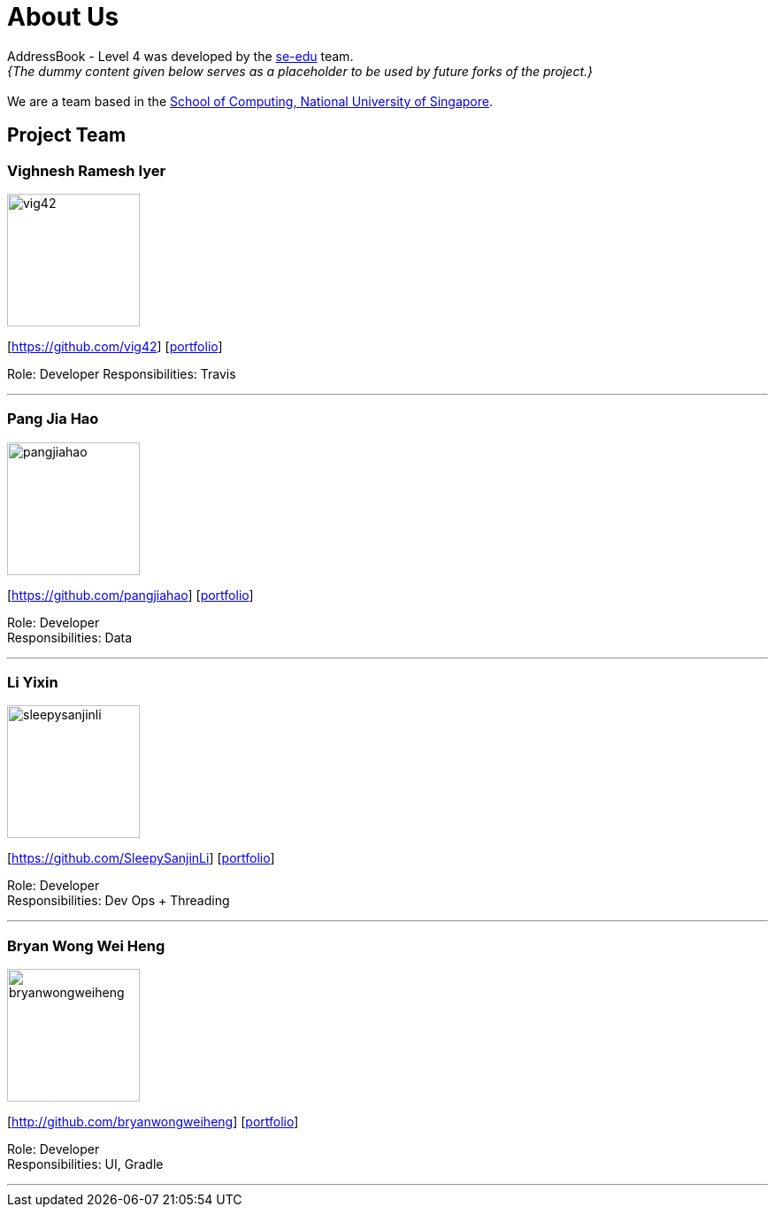= About Us
:site-section: AboutUs
:relfileprefix: team/
:imagesDir: images
:stylesDir: stylesheets

AddressBook - Level 4 was developed by the https://se-edu.github.io/docs/Team.html[se-edu] team. +
_{The dummy content given below serves as a placeholder to be used by future forks of the project.}_ +
{empty} +
We are a team based in the http://www.comp.nus.edu.sg[School of Computing, National University of Singapore].

== Project Team

=== Vighnesh Ramesh Iyer
image::vig42.jpg[width="150", align="left"]
{empty}[https://github.com/vig42] [<<johndoe#, portfolio>>]

Role: Developer
Responsibilities: Travis

'''

=== Pang Jia Hao
image::pangjiahao.jpg[width="150", align="left"]
{empty}[https://github.com/pangjiahao] [<<johndoe#, portfolio>>]

Role: Developer +
Responsibilities: Data

'''

=== Li Yixin
image::sleepysanjinli.jpg[width="150", align="left"]
{empty}[https://github.com/SleepySanjinLi] [<<johndoe#, portfolio>>]

Role: Developer +
Responsibilities: Dev Ops + Threading

'''

=== Bryan Wong Wei Heng
image::bryanwongweiheng.jpg[width="150", align="left"]
{empty}[http://github.com/bryanwongweiheng] [<<johndoe#, portfolio>>]

Role: Developer +
Responsibilities: UI, Gradle

'''

